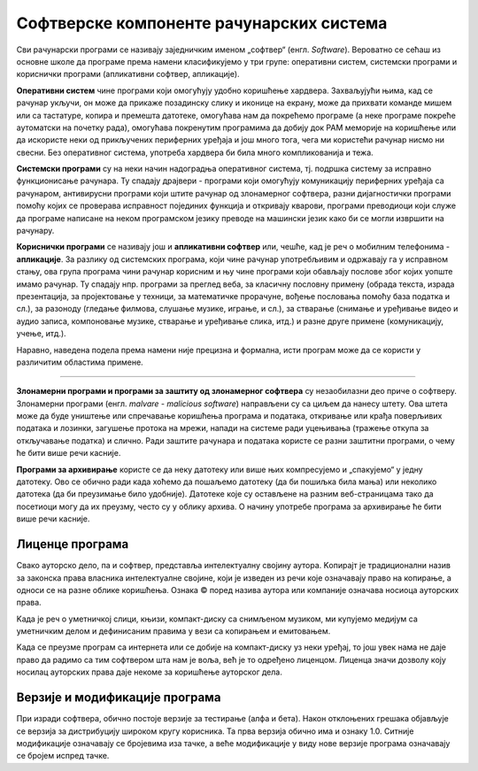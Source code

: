 Софтверске компоненте рачунарских система
=========================================

Сви рачунарски програми се називају заједничким именом „софтвер“ (енгл. *Software*).
Вероватно се сећаш из основне школе да програме према намени класификујемо у три групе: оперативни систем, системски програми и кориснички програми (апликативни софтвер, апликације).

**Оперативни систем** чине програми који омогућују удобно коришћење хардвера. Захваљујући њима, кад се рачунар укључи, он може да прикаже позадинску слику и иконице на екрану, може да прихвати команде мишем или са тастатуре, копира и премешта датотеке, омогућава нам да покрећемо програме (а неке програме покреће аутоматски на почетку рада), омогућава покренутим програмима да добију док РАМ меморије на коришћење или да искористе неки од прикључених периферних уређаја и још много тога, чега ми користећи рачунар нисмо ни свесни. Без оперативног система, употреба хардвера би била много компликованија и тежа.

.. questionnote::

 Које оперативне системе познајеш? Који оперативни систем користи твој рачунар? Који оперативни систем је инсталиран на твом мобилном телефону?

**Системски програми** су на неки начин надоградња оперативног система, тј. подршка систему за исправно функционисање рачунара. Ту спадају драјвери - програми који омогућују комуникацију периферних уређаја са рачунаром, антивирусни програми који штите рачунар од злонамерног софтвера, разни дијагностички програми помоћу којих се проверава исправност појединих функција и откривају кварови, програми преводиоци који служе да програме написане на неком програмском језику преводе на машински језик како би се могли извршити на рачунару.

**Кориснички програми** се називају још и **апликативни софтвер** или, чешће, кад је реч о мобилним телефонима - **апликације**. За разлику од системских програма, који чине рачунар употребљивим и одржавају га у исправном стању, ова група програма чини рачунар корисним и њу чине програми који обављају послове због којих уопште имамо рачунар. Ту спадају нпр. програми за преглед веба, за класичну пословну примену (обрада текста, израда презентација, за пројектовање у техници, за математичке прорачуне, вођење пословања помоћу база податка и сл.), за разоноду (гледање филмова, слушање музике, играње, и сл.), за стварање (снимање и уређивање видео и аудио записа, компоновање музике, стварање и уређивање слика, итд.) и разне друге примене (комуникацију, учење, итд.).

.. questionnote::

    Размисли и сети се, а ако не знаш, потражи на интернету корисничке програме за сваку од наведених категорија. Знаш ли за неке корисничке програме који припадају категоријама које нисмо овде навели?
    
    Шта мислиш, да ли су „апликације“ које инсталираш на „паметни“ мобилни телефон такође кориснички програми? Поразговарај о овоме са вршњацима, размените међусобно спискове програма које сте набројали и упоредите их. Да ли има преклапања? А неслагања, у смислу да сте исти програм сврстали у групе за различите намене? Зашто се то десило?

Наравно, наведена подела према намени није прецизна и формална, исти програм може да се користи у различитим областима примене.

~~~~

**Злонамерни програми и програми за заштиту од злонамерног софтвера** су незаобилазни део приче о софтверу. Злонамерни програми (енгл. *malvare - malicious software*) направљени су са циљем да нанесу штету. Ова штета може да буде уништење или спречавање коришћења  програма и података, откривање или крађа поверљивих података и лозинки, загушење протока на мрежи, напади на системе ради уцењивања (тражење откупа за откључавање податка) и слично. Ради заштите рачунара и података користе се разни заштитни програми, о чему ће бити више речи касније.

**Програми за архивирање** користе се да неку датотеку или више њих компресујемо и „спакујемо“ у једну датотеку. Ово се обично ради када хоћемо да пошаљемо датотеку (да би пошиљка била мања) или неколико датотека (да би преузимање било удобније). Датотеке које су остављене на разним веб-страницама тако да посетиоци могу да их преузму, често су у облику архива. О начину употребе програма за архивирање ће бити више речи касније.

Лиценце програма
----------------

Свако ауторско дело, па и софтвер, представља интелектуалну својину аутора. Kопирајт је традиционални назив за законска права власника интелектуалне својине, који је изведен из речи које означавају право на копирање, а односи се на разне облике коришћења. Ознака © поред назива аутора или компаније означава носиоца ауторских права.

Kада је реч о уметничкој слици, књизи, компакт-диску са снимљеном музиком, ми купујемо медијум са уметничким делом и дефинисаним правима у вези са копирањем и емитовањем.

Kада се преузме програм са интернета или се добије на компакт-диску уз неки уређај, то још увек нама не даје право да радимо са тим софтвером шта нам је воља, већ је то одређено лиценцом. Лиценца значи дозволу коју носилац ауторских права даје некоме за коришћење ауторског дела.


.. infonote::
    Пре него што проучиш табелу која следи, ево једног кратког подсећања: програм се пише у неком програмском језику, и то је изворни кôд. Да би се програм извршио, преводи се у машински кôд, тј. у извршну верзију коју "разуме" рачунар. Модификације програма се нормално раде у изворном коду. Читање и мењање извршног кода није немогуће, али је знатно теже, а најчешће је илегално.


.. image:: ../../_images/9_licence_softver.png
   :width: 780px   
   :align: center


.. infonote::
    Реч „копилефт“ (енгл. *Copyleft*) је непреводива игра речи која би значила отприлике: „остави исти копирајт ако нешто мењаш“
    Идеја ГНУ заједнице (која је творац овог појма) је да се формира посебан  "екосистем" софтвера који је отвореног кода и да сви који су у том екосистему праве нови софтвер отвореног кода од другог софтвера отвореног кода. То је довело до тога да је неки начин "подељен" свет софтвера отвореног кода и власничког софтвера.
 

Верзије и модификације програма
-------------------------------

При изради софтвера, обично постоје верзије за тестирање (алфа и бета). Након отклоњених грешака објављује се верзија за дистрибуцију широком кругу корисника. Та прва верзија обично има и ознаку 1.0. Ситније модификације означавају се бројевима иза тачке, а веће модификације у виду нове верзије програма означавају се бројем испред тачке.




